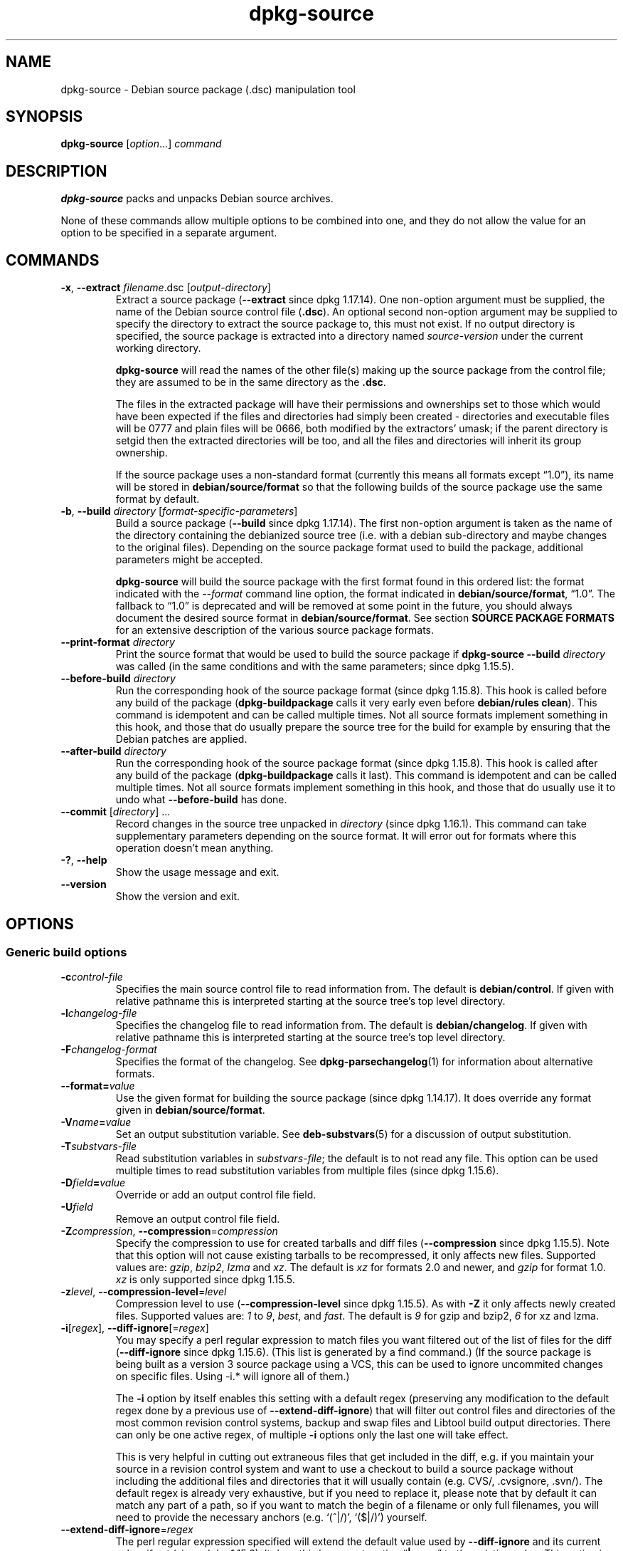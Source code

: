 .\" dpkg manual page - dpkg-source(1)
.\"
.\" Copyright © 1995-1996 Ian Jackson <ian@chiark.chu.cam.ac.uk>
.\" Copyright © 2000 Wichert Akkerman <wakkerma@debian.org>
.\" Copyright © 2006-2007 Frank Lichtenheld <djpig@debian.org>
.\" Copyright © 2006-2013 Guillem Jover <guillem@debian.org>
.\" Copyright © 2008-2011 Raphaël Hertzog <hertzog@debian.org>
.\" Copyright © 2010 Joey Hess <joeyh@debian.org>
.\"
.\" This is free software; you can redistribute it and/or modify
.\" it under the terms of the GNU General Public License as published by
.\" the Free Software Foundation; either version 2 of the License, or
.\" (at your option) any later version.
.\"
.\" This is distributed in the hope that it will be useful,
.\" but WITHOUT ANY WARRANTY; without even the implied warranty of
.\" MERCHANTABILITY or FITNESS FOR A PARTICULAR PURPOSE.  See the
.\" GNU General Public License for more details.
.\"
.\" You should have received a copy of the GNU General Public License
.\" along with this program.  If not, see <https://www.gnu.org/licenses/>.
.
.TH dpkg\-source 1 "2013-12-05" "Debian Project" "dpkg utilities"
.SH NAME
dpkg\-source \- Debian source package (.dsc) manipulation tool
.
.SH SYNOPSIS
.B dpkg\-source
.RI [ option "...] " command
.
.SH DESCRIPTION
.B dpkg\-source
packs and unpacks Debian source archives.

None of these commands allow multiple options to be combined into one,
and they do not allow the value for an option to be specified in a
separate argument.
.
.SH COMMANDS
.TP
.BR \-x ", " \-\-extract " \fIfilename\fP.dsc [\fIoutput-directory\fP]"
Extract a source package (\fB\-\-extract\fP since dpkg 1.17.14).
One non-option argument must be supplied,
the name of the Debian source control file
.RB ( .dsc ).
An optional second non-option argument may be supplied to specify the
directory to extract the source package to, this must not exist. If
no output directory is specified, the source package is extracted into
a directory named \fIsource\fR-\fIversion\fR under the current working
directory.

.B dpkg\-source
will read the names of the other file(s) making up the source package
from the control file; they are assumed to be in the same directory as
the
.BR .dsc .

The files in the extracted package will have their permissions and
ownerships set to those which would have been expected if the files
and directories had simply been created - directories and executable
files will be 0777 and plain files will be 0666, both modified by the
extractors' umask; if the parent directory is setgid then the
extracted directories will be too, and all the files and directories
will inherit its group ownership.

If the source package uses a non-standard format (currently this means all
formats except \(lq1.0\(rq), its name will be stored in
\fBdebian/source/format\fP so that the following builds of the source
package use the same format by default.

.TP
.BR \-b ", " \-\-build " \fIdirectory\fP [\fIformat-specific-parameters\fP]"
Build a source package (\fB\-\-build\fP since dpkg 1.17.14).
The first non-option argument is taken as the
name of the directory containing the debianized source tree (i.e. with a
debian sub-directory and maybe changes to the original files).
Depending on the source package format used to build the package,
additional parameters might be accepted.

\fBdpkg\-source\fP will build the source package with the first format
found in this ordered list:
the format indicated with the \fI\-\-format\fP command line option,
the format indicated in \fBdebian/source/format\fP,
\(lq1.0\(rq.
The fallback to \(lq1.0\(rq is deprecated and will be removed at some
point in the future, you should always document the desired source format
in \fBdebian/source/format\fP. See section \fBSOURCE PACKAGE FORMATS\fP
for an extensive description of the various source package formats.

.TP
.RI "\fB\-\-print\-format\fP " directory
Print the source format that would be used to build the source package if
\fBdpkg\-source \-\-build \fIdirectory\fR was called (in the same conditions
and with the same parameters; since dpkg 1.15.5).

.TP
.RI "\fB\-\-before\-build\fP " directory
Run the corresponding hook of the source package format (since dpkg 1.15.8).
This hook is
called before any build of the package (\fBdpkg\-buildpackage\fP calls it
very early even before \fBdebian/rules clean\fP). This command is
idempotent and can be called multiple times. Not all source formats
implement something in this hook, and those that do usually prepare the
source tree for the build for example by ensuring that the Debian patches
are applied.

.TP
.RI "\fB\-\-after\-build\fP " directory
Run the corresponding hook of the source package format (since dpkg 1.15.8).
This hook is
called after any build of the package (\fBdpkg\-buildpackage\fP calls it
last). This command is idempotent and can be called multiple times. Not
all source formats implement something in this hook, and those that do
usually use it to undo what \fB\-\-before\-build\fP has done.

.TP
.RI "\fB\-\-commit\fP [" directory "] ..."
Record changes in the source tree unpacked in \fIdirectory\fP
(since dpkg 1.16.1).
This command can take supplementary parameters depending on the source format.
It will error out for formats where this operation doesn't mean anything.

.TP
.BR \-? ", " \-\-help
Show the usage message and exit.
.TP
.BR \-\-version
Show the version and exit.
.
.SH OPTIONS
.SS Generic build options
.TP
.BI \-c control-file
Specifies the main source control file to read information from. The
default is
.BR debian/control .
If given with relative pathname this is interpreted starting at
the source tree's top level directory.
.TP
.BI \-l changelog-file
Specifies the changelog file to read information from. The
default is
.BR debian/changelog .
If given with relative pathname this is interpreted starting at
the source tree's top level directory.
.TP
.BI \-F changelog-format
Specifies the format of the changelog. See \fBdpkg\-parsechangelog\fP(1)
for information about alternative formats.
.TP
.BI \-\-format= value
Use the given format for building the source package (since dpkg 1.14.17).
It does override any format given in \fBdebian/source/format\fP.
.TP
.BI \-V name = value
Set an output substitution variable.
See \fBdeb\-substvars\fP(5) for a discussion of output substitution.
.TP
.BI \-T substvars-file
Read substitution variables in
.IR substvars-file ;
the default is to not read any file. This option can be used multiple
times to read substitution variables from multiple files (since dpkg 1.15.6).
.TP
.BI \-D field = value
Override or add an output control file field.
.TP
.BI \-U field
Remove an output control file field.
.TP
.BR \-Z "\fIcompression\fP, " \-\-compression =\fIcompression\fP
Specify the compression to use for created tarballs and diff files
(\fB\-\-compression\fP since dpkg 1.15.5).
Note that this option will not cause existing tarballs to be recompressed,
it only affects new files. Supported values are:
.IR gzip ", " bzip2 ", " lzma " and " xz .
The default is \fIxz\fP for formats 2.0 and newer, and \fIgzip\fP for
format 1.0. \fIxz\fP is only supported since dpkg 1.15.5.
.TP
.BR \-z "\fIlevel\fP, " \-\-compression\-level =\fIlevel\fP
Compression level to use (\fB\-\-compression\-level\fP since dpkg 1.15.5).
As with \fB\-Z\fP it only affects newly created
files. Supported values are:
.IR 1 " to " 9 ", " best ", and " fast .
The default is \fI9\fP for gzip and bzip2, \fI6\fP for xz and lzma.
.TP
.BR \-i "[\fIregex\fP], " \-\-diff\-ignore [=\fIregex\fP]
You may specify a perl regular expression to match files you want
filtered out of the list of files for the diff (\fB\-\-diff\-ignore\fP
since dpkg 1.15.6).
(This list is
generated by a find command.) (If the source package is being built as a
version 3 source package using a VCS, this can be used to ignore
uncommited changes on specific files. Using \-i.* will ignore all of them.)

The \fB\-i\fP option by itself enables this setting with a default regex
(preserving any modification to the default regex done by a previous use
of \fB\-\-extend\-diff\-ignore\fP) that will filter out control files and
directories of the most common revision control systems, backup and swap
files and Libtool build output directories. There can only be one active
regex, of multiple \fB\-i\fP options only the last one will take effect.

This is very helpful in cutting out extraneous files that get included
in the diff, e.g. if you maintain your source in a revision control
system and want to use a checkout to build a source package without
including the additional files and directories that it will usually
contain (e.g. CVS/, .cvsignore, .svn/). The default regex is already
very exhaustive, but if you need to replace it, please note that by
default it can match any part of a path, so if you want to match the
begin of a filename or only full filenames, you will need to provide
the necessary anchors (e.g. \(oq(^|/)\(cq, \(oq($|/)\(cq) yourself.
.TP
.BR \-\-extend\-diff\-ignore =\fIregex\fP
The perl regular expression specified will extend the default value used by
\fB\-\-diff\-ignore\fP and its current value, if set (since dpkg 1.15.6).
It does this by concatenating \(lq\fB|\fP\fIregex\fP\(rq to the existing value.
This option is convenient to use in \fBdebian/source/options\fP to exclude
some auto-generated files from the automatic patch generation.
.TP
.BR \-I "[\fIfile-pattern\fP], " \-\-tar\-ignore [=\fIfile-pattern\fP]
If this option is specified, the pattern will be passed to
.BR tar (1)'s
.B \-\-exclude
option when it is called to generate a .orig.tar or .tar file
(\fB\-\-tar\-ignore\fP since dpkg 1.15.6).
For
example, \fB\-I\fPCVS will make tar skip over CVS directories when generating
a .tar.gz file. The option may be repeated multiple times to list multiple
patterns to exclude.

\fB\-I\fP by itself adds default \fB\-\-exclude\fP options that will
filter out control files and directories of the most common revision
control systems, backup and swap files and Libtool build output
directories.
.PP
.B Note:
While they have similar purposes, \fB\-i\fP and \fB\-I\fP have very
different syntax and semantics. \fB\-i\fP can only be specified once and
takes a perl compatible regular expression which is matched against
the full relative path of each file. \fB\-I\fP can specified
multiple times and takes a filename pattern with shell wildcards.
The pattern is applied to the full relative path but also
to each part of the path individually. The exact semantic of tar's
\fB\-\-exclude\fP option is somewhat complicated, see
https://www.gnu.org/software/tar/manual/tar.html#wildcards for a full
documentation.

The default regex and patterns for both options can be seen
in the output of the \fB\-\-help\fP command.
.SS Generic extract options
.TP
.BI \-\-no\-copy
Do not copy original tarballs near the extracted source package
(since dpkg 1.14.17).
.TP
.BI \-\-no\-check
Do not check signatures and checksums before unpacking (since dpkg 1.14.17).
.TP
.BI \-\-require\-valid\-signature
Refuse to unpack the source package if it doesn't contain an OpenPGP
signature that can be verified (since dpkg 1.15.0) either with the user's
\fItrustedkeys.gpg\fP keyring, one of the vendor-specific keyrings, or one
of the official Debian keyrings
(\fI/usr/share/keyrings/debian\-keyring.gpg\fP
and \fI/usr/share/keyrings/debian\-maintainers.gpg\fP).
.TP
.B \-\-ignore\-bad\-version
Turns the bad source package version check into a non-fatal warning
(since dpkg 1.17.7).
This option should only be necessary when extracting ancient source
packages with broken versions, just for backwards compatibility.

.SH SOURCE PACKAGE FORMATS
If you don't know what source format to use, you should probably pick
either \(lq3.0 (quilt)\(rq or \(lq3.0 (native)\(rq.
See https://wiki.debian.org/Projects/DebSrc3.0 for information on the
deployment of those formats within Debian.

.SS Format: 1.0
A source package in this format consists either of a \fB.orig.tar.gz\fP
associated to a \fB.diff.gz\fP or a single \fB.tar.gz\fP (in that case
the package is said to be \fInative\fP).

.B Extracting

Extracting a native package is a simple extraction of the single
tarball in the target directory. Extracting a non-native package
is done by first unpacking the \fB.orig.tar.gz\fP and then applying
the patch contained in the \fB.diff.gz\fP file. The timestamp of
all patched files is reset to the extraction time of the source
package (this avoids timestamp skews leading to problems when
autogenerated files are patched). The diff can create new files (the whole
debian directory is created that way) but can't remove files (empty files
will be left over).

.B Building

Building a native package is just creating a single tarball with
the source directory. Building a non-native package involves
extracting the original tarball in a separate \(lq.orig\(rq directory and
regenerating the \fB.diff.gz\fP by comparing the source package
\fIdirectory\fP with the .orig directory.

.B Build options (with \-\-build):

If a second non-option argument is supplied it should be the name of the
original source directory or tarfile or the empty string if the package is
a Debian-specific one and so has no Debianisation diffs. If no second
argument is supplied then
.B dpkg\-source
will look for the original source tarfile
.IB package _ upstream-version .orig.tar.gz
or the original source directory
.IB directory .orig
depending on the \fB\-sX\fP arguments.

.BR \-sa ", " \-sp ", " \-sk ", " \-su " and " \-sr
will not overwrite existing tarfiles or directories. If this is
desired then
.BR \-sA ", " \-sP ", " \-sK ", " \-sU " and " \-sR
should be used instead.
.PP
.TP
.BR \-sk
Specifies to expect the original source as a tarfile, by default
.IB package _ upstream-version .orig.tar. extension \fR.
It will leave this original source in place as a tarfile, or copy it
to the current directory if it isn't already there. The
tarball will be unpacked into
.IB directory .orig
for the generation of the diff.
.TP
.B \-sp
Like
.B \-sk
but will remove the directory again afterwards.
.TP
.B \-su
Specifies that the original source is expected as a directory, by
default
.IB package - upstream-version .orig
and
.B dpkg\-source
will create a new original source archive from it.
.TP
.B \-sr
Like
.B \-su
but will remove that directory after it has been used.
.TP
.B \-ss
Specifies that the original source is available both as a directory
and as a tarfile. \fBdpkg\-source\fP will use the directory to create
the diff, but the tarfile to create the
.BR .dsc .
This option must be used with care - if the directory and tarfile do
not match a bad source archive will be generated.
.TP
.B \-sn
Specifies to not look for any original source, and to not generate a diff.
The second argument, if supplied, must be the empty string. This is
used for Debian-specific packages which do not have a separate
upstream source and therefore have no debianisation diffs.
.TP
.BR \-sa " or " \-sA
Specifies to look for the original source archive as a tarfile or as a
directory - the second argument, if any, may be either, or the empty
string (this is equivalent to using
.BR \-sn ).
If a tarfile is found it will unpack it to create the diff and remove
it afterwards (this is equivalent to
.BR \-sp );
if a directory is found it will pack it to create the original source
and remove it afterwards (this is equivalent to
.BR \-sr );
if neither is found it will assume that the package has no
debianisation diffs, only a straightforward source archive (this is
equivalent to
.BR \-sn ).
If both are found then \fBdpkg\-source\fP will ignore the directory,
overwriting it, if
.B \-sA
was specified (this is equivalent to
.BR \-sP )
or raise an error if
.B \-sa
was specified.
.B \-sA
is the default.
.TP
.B \-\-abort\-on\-upstream\-changes
The process fails if the generated diff contains changes to files
outside of the debian sub-directory (since dpkg 1.15.8).
This option is not allowed in
\fBdebian/source/options\fP but can be used in
\fBdebian/source/local\-options\fP.
.PP

.B Extract options (with \-\-extract):

In all cases any existing original source tree will be removed.
.TP
.B \-sp
Used when extracting then the original source (if any) will be left
as a tarfile. If it is not already located in the current directory
or if an existing but different file is there it will be copied there.
(\fBThis is the default\fP).
.TP
.B \-su
Unpacks the original source tree.
.TP
.B \-sn
Ensures that the original source is neither copied to the current
directory nor unpacked. Any original source tree that was in the
current directory is still removed.
.PP
All the
.BI \-s X
options are mutually exclusive. If you specify more than one only the
last one will be used.
.TP
.B \-\-skip\-debianization
Skips application of the debian diff on top of the upstream sources
(since dpkg 1.15.1).
.
.SS Format: 2.0
Extraction supported since dpkg 1.13.9, building supported since dpkg 1.14.8.
Also known as wig&pen. This format is not recommended for wide-spread
usage, the format \(lq3.0 (quilt)\(rq replaces it.
Wig&pen was the first specification of a new-generation source package format.

The behaviour of this format is the same as the \(lq3.0 (quilt)\(rq format
except that it doesn't use an explicit list of patches. All files in
\fBdebian/patches/\fP matching the perl regular expression \fB[\\w\-]+\fP
must be valid patches: they are applied at extraction time.

When building a new source package, any change to the upstream source
is stored in a patch named \fBzz_debian\-diff\-auto\fP.
.
.SS Format: 3.0 (native)
Supported since dpkg 1.14.17.
This format is an extension of the native package format as defined
in the 1.0 format. It supports all compression methods and
will ignore by default any VCS specific files and directories
as well as many temporary files (see default value associated to
\fB\-I\fP option in the \fB\-\-help\fP output).
.
.SS Format: 3.0 (quilt)
Supported since dpkg 1.14.17.
A source package in this format contains at least
an original tarball (\fB.orig.tar.\fP\fIext\fP where \fIext\fP can be
\fBgz\fP, \fBbz2\fP, \fBlzma\fP and \fBxz\fP) and a debian tarball
(\fB.debian.tar.\fP\fIext\fP). It can also contain additional original
tarballs (\fB.orig\-\fP\fIcomponent\fP\fB.tar.\fP\fIext\fP).
\fIcomponent\fP can only contain alphanumeric characters and hyphens
(\(oq\-\(cq).
.PP
.B Extracting
.PP
The main original tarball is extracted first, then all additional original
tarballs are extracted in subdirectories named after the \fIcomponent\fP
part of their filename (any pre-existing directory is replaced). The
debian tarball is extracted on top of the source directory after prior
removal of any pre-existing \fBdebian\fP directory. Note that the
debian tarball must contain a \fBdebian\fP sub-directory but it
can also contain binary files outside of that directory (see
\fB\-\-include\-binaries\fP option).
.PP
All patches listed in \fBdebian/patches/debian.series\fP or
\fBdebian/patches/series\fP are then applied.
If the former file is used and the latter one doesn't exist (or is a
symlink), then the latter is replaced with a symlink to the former. This
is meant to simplify usage of \fBquilt\fP to manage the set of patches. Note
however that while \fBdpkg\-source\fP parses correctly series files with
explicit options used for patch application (stored on each line
after the patch filename and one or more spaces), it does ignore those
options and always expect patches that can be applied with the \fB\-p1\fP
option of \fBpatch\fP. It will thus emit a warning when it encounters
such options, and the build is likely to fail.
.PP
The timestamp of all patched files is reset to the extraction time of
the source package (this avoids timestamp skews leading to problems
when autogenerated files are patched).
.PP
Contrary to \fBquilt\fP's default behaviour, patches are expected to apply
without any fuzz. When that is not the case, you should refresh such
patches with \fBquilt\fP, or \fBdpkg\-source\fP will error out while
trying to apply them.
.PP
Similarly to \fBquilt\fP's default behaviour, the patches can remove
files too.
.PP
The file \fB.pc/applied\-patches\fP is created if some
patches have been applied during the extraction.
.PP
.B Building
.PP
All original tarballs found in the current directory are extracted in a
temporary directory by following the same logic as for the unpack, the
debian directory is copied over in the temporary directory, and all
patches except the automatic patch (\fBdebian\-changes\-\fP\fIversion\fP
or \fBdebian\-changes\fP, depending on \fB\-\-single\-debian\-patch\fP) are
applied. The temporary directory is compared to the source package
directory. When the diff is non-empty, the build fails unless
\fB\-\-single\-debian\-patch\fP or \fB\-\-auto\-commit\fP
has been used, in which case the diff is stored in the automatic patch.
If the automatic patch is created/deleted, it's added/removed from the
series file and from the \fBquilt\fP metadata.

Any change
on a binary file is not representable in a diff and will thus lead to a
failure unless the maintainer deliberately decided to include that
modified binary file in the debian tarball (by listing it in
\fBdebian/source/include\-binaries\fP). The build will also fail if it
finds binary files in the debian sub-directory unless they have been
whitelisted through \fBdebian/source/include\-binaries\fP.

The updated debian directory and the list of modified binaries is then
used to generate the debian tarball.

The automatically generated diff doesn't include changes on VCS specific
files as well as many temporary files (see default value associated to
\fB\-i\fP option in the \fB\-\-help\fP output). In particular, the
\fB.pc\fP directory used by \fBquilt\fP is ignored during generation of the
automatic patch.

Note: \fBdpkg\-source\fP \fB\-\-before\-build\fP (and \fB\-\-build\fP) will
ensure that all patches listed in the series file are applied so that a
package build always has all patches applied. It does this by finding
unapplied patches (they are listed in the \fBseries\fP file but not in
\fB.pc/applied\-patches\fP), and if the first patch in that set can be
applied without errors, it will apply them all. The option
\fB\-\-no\-preparation\fP can be used to disable this
behavior.

.PP
.B Recording changes
.TP
.RI "\fB\-\-commit\fP [" directory "] [" patch-name "] [" patch-file ]
Generates a patch corresponding to the local changes that are not managed
by the \fBquilt\fP patch system and integrates it in the patch system under
the name \fIpatch-name\fP. If the name is missing, it will be asked
interactively. If \fIpatch-file\fP is given, it is used as the patch
corresponding to the local changes to integrate. Once integrated, an
editor is launched so that you can edit the meta-information in the patch
header.

Passing \fIpatch-file\fP is mainly useful after a build failure that
pre-generated this file, and on this ground the given file is removed
after integration. Note also that the changes contained in the patch file
must already be applied on the tree and that the files modified by the
patch must not have supplementary unrecorded changes.

If the patch generation detects modified binary files, they will be
automatically added to \fBdebian/source/include\-binaries\fP so that
they end up in the debian tarball (exactly like \fBdpkg-source
\-\-include\-binaries \-\-build\fP would do).
.PP
.B Build options
.TP
.BI \-\-allow\-version\-of\-quilt\-db= version
Allow \fBdpkg\-source\fP to build the source package if the version of
the \fBquilt\fP metadata is the one specified, even if \fBdpkg\-source\fP
doesn't know about it (since dpkg 1.15.5.4).
Effectively this says that the given version of the
\fBquilt\fP metadata is compatible with the version 2 that \fBdpkg\-source\fP
currently supports. The version of the \fBquilt\fP metadata is stored in
\fB.pc/.version\fP.
.TP
.B \-\-include\-removal
Do not ignore removed files and include them in the automatically
generated patch.
.TP
.B \-\-include\-timestamp
Include timestamp in the automatically generated patch.
.TP
.B \-\-include\-binaries
Add all modified binaries in the debian tarball. Also add them to
\fBdebian/source/include\-binaries\fP: they will be added by default
in subsequent builds and this option is thus no more needed.
.TP
.B \-\-no\-preparation
Do not try to prepare the build tree by applying patches which are
apparently unapplied (since dpkg 1.14.18).
.TP
.B \-\-single\-debian\-patch
Use \fBdebian/patches/debian\-changes\fP instead of
\fBdebian/patches/debian\-changes\-\fP\fIversion\fP for the name of the
automatic patch generated during build (since dpkg 1.15.5.4).
This option is particularly
useful when the package is maintained in a VCS and a patch set can't reliably
be generated. Instead the current diff with upstream should be stored in a
single patch. The option would be put in \fBdebian/source/local\-options\fP
and would be accompanied by a \fBdebian/source/local\-patch\-header\fP file
explaining how the Debian changes can be best reviewed, for example in the
VCS that is used.
.TP
.B \-\-create\-empty\-orig
Automatically create the main original tarball as empty if it's missing
and if there are supplementary original tarballs (since dpkg 1.15.6).
This option is meant to
be used when the source package is just a bundle of multiple upstream
software and where there's no \(lqmain\(rq software.
.TP
.B \-\-no\-unapply\-patches, \-\-unapply\-patches
By default, \fBdpkg\-source\fP will automatically unapply the patches in the
\fB\-\-after\-build\fP hook if it did apply them during
\fB\-\-before\-build\fP (\fB\-\-unapply\-patches\fP since dpkg 1.15.8,
\fB\-\-no\-unapply\-patches\fP since dpkg 1.16.5).
Those options allow you to forcefully disable
or enable the patch unapplication process. Those options are only allowed
in \fBdebian/source/local\-options\fP so that all generated source
packages have the same behavior by default.
.TP
.B \-\-abort\-on\-upstream\-changes
The process fails if an automatic patch has been generated
(since dpkg 1.15.8).
This option
can be used to ensure that all changes were properly recorded in separate
\fBquilt\fP patches prior to the source package build. This option is not
allowed in \fBdebian/source/options\fP but can be used in
\fBdebian/source/local\-options\fP.
.TP
.B \-\-auto\-commit
The process doesn't fail if an automatic patch has been generated, instead
it's immediately recorded in the \fBquilt\fP series.

.PP
.B Extract options
.TP
.B \-\-skip\-debianization
Skips extraction of the debian tarball on top of the upstream sources
(since dpkg 1.15.1).
.TP
.B \-\-skip\-patches
Do not apply patches at the end of the extraction (since dpkg 1.14.18).
.
.SS Format: 3.0 (custom)
Supported since dpkg 1.14.17.
This format is special.
It doesn't represent a real source package
format but can be used to create source packages with arbitrary files.
.PP
.B Build options
.PP
All non-option arguments are taken as files to integrate in the
generated source package. They must exist and are preferably
in the current directory. At least one file must be given.
.TP
.BI \-\-target\-format= value
\fBRequired\fP. Defines the real format of the generated source package.
The generated .dsc file will contain this value in its \fBFormat\fP field
and not \(lq3.0 (custom)\(rq.
.
.SS Format: 3.0 (git)
Supported since dpkg 1.14.17.
This format is experimental.
.PP
A source package in this format consists of a
single bundle of a git repository \fB.git\fP to hold the source of a package.
There may also be a \fB.gitshallow\fP file listing revisions for a shallow
git clone.
.PP
.B Extracting
.PP
The bundle is cloned as a git repository to the target directory.
If there is a gitshallow file, it is installed as \fI.git/shallow\fP inside
the cloned git repository.
.PP
Note that by default the new repository will have the same branch checked
out that was checked out in the original source.
(Typically \(lqmaster\(rq, but it could be anything.)
Any other branches will be available under \fIremotes/origin/\fP.
.PP
.B Building
.PP
Before going any further, some checks are done to ensure that we
don't have any non-ignored uncommitted changes.
.PP
\fBgit\-bundle\fP(1) is used to generate a bundle of the git repository.
By default, all branches and tags in the repository are included in the
bundle.
.PP
.B Build options
.TP
.BI \-\-git\-ref= ref
Allows specifying a git ref to include in the git bundle. Use disables
the default behavior of including all branches and tags. May be specified
multiple times. The \fIref\fP can be the name of a branch or tag to
include. It may also be any parameter that can be passed to
\fBgit\-rev\-list\fP(1). For example, to include only
the master branch, use \fB\-\-git\-ref=\fPmaster. To include all tags and
branches, except for the private branch, use \fB\-\-git\-ref=\fP\-\-all
\fB\-\-git\-ref=\fP^private
.TP
.BI \-\-git\-depth= number
Creates a shallow clone with a history truncated to the specified number of
revisions.
.SS Format: 3.0 (bzr)
Supported since dpkg 1.14.17.
This format is experimental.
It generates a single tarball containing the bzr repository.
.PP
.B Extracting
.PP
The tarball is unpacked and then bzr is used to checkout the current
branch.
.PP
.B Building
.PP
Before going any further, some checks are done to ensure that we
don't have any non-ignored uncommitted changes.
.PP
Then the VCS specific part of the source directory is copied over to a
temporary directory. Before this temporary directory is packed in a tarball,
various cleanup are done to save space.
.SH DIAGNOSTICS
.SS no source format specified in debian/source/format
The file \fBdebian/source/format\fP should always exist and indicate the
desired source format. For backwards compatibility, format \(lq1.0\(rq is
assumed when the file doesn't exist but you should not rely on this:
at some point in the future \fBdpkg\-source\fP will be modified to fail
when that file doesn't exist.

The rationale is that format \(lq1.0\(rq is no longer the recommended format,
you should usually pick one of the newer formats (\(lq3.0 (quilt)\(rq, \(lq3.0
(native)\(rq) but \fBdpkg\-source\fP will not do this automatically for you.
If you want to continue using the old format, you should be explicit about
it and put \(lq1.0\(rq in \fBdebian/source/format\fP.
.SS the diff modifies the following upstream files
When using source format \(lq1.0\(rq it is usually a bad idea to modify
upstream files directly as the changes end up hidden and mostly
undocumented in the .diff.gz file. Instead you should store your changes
as patches in the debian directory and apply them at build-time. To avoid
this complexity you can also use the format \(lq3.0 (quilt)\(rq that offers
this natively.
.SS cannot represent change to \fIfile\fP
Changes to upstream sources are usually stored with patch files, but not
all changes can be represented with patches: they can only alter the
content of plain text files. If you try replacing a file with something of
a different type (for example replacing a plain file with a symlink or a
directory), you will get this error message.
.SS newly created empty file \fIfile\fB will not be represented in diff
Empty files can't be created with patch files. Thus this change is not
recorded in the source package and you are warned about it.
.SS executable mode \fIperms\fB of \fIfile\fB will not be represented in diff
Patch files do not record permissions of files and thus executable
permissions are not stored in the source package. This warning reminds you
of that fact.
.SS special mode \fIperms\fB of \fIfile\fB will not be represented in diff
Patch files do not record permissions of files and thus modified
permissions are not stored in the source package. This warning reminds you
of that fact.
.SH FILE FORMATS
.SS debian/source/format
This file contains on a single line the format that should be used to
build the source package (possible formats are described above). No leading
or trailing spaces are allowed.
.SS debian/source/include\-binaries
This file contains a list of binary files (one per line) that should be
included in the debian tarball. Leading and trailing spaces are stripped.
Lines starting with \(oq\fB#\fP\(cq are comments and are skipped.
Empty lines are ignored.
.SS debian/source/options
This file contains a list of long options that should be automatically
prepended to the set of command line options of a \fBdpkg\-source \-\-build\fR
or \fBdpkg\-source \-\-print\-format\fR call. Options like
\fB\-\-compression\fR and \fB\-\-compression\-level\fR are well suited for
this file.
.P
Each option should be put on a separate line. Empty lines and lines
starting with \(oq\fB#\fP\(cq are ignored.
The leading \(oq\fB\-\-\fP\(cq should be stripped and short options are
not allowed.
Optional spaces are allowed around the \(oq\fB=\fP\(cq symbol and optional
quotes are allowed around the value.
Here's an example of such a file:
.P
  # let dpkg\-source create a debian.tar.bz2 with maximal compression
  compression = "bzip2"
  compression\-level = 9
  # use debian/patches/debian\-changes as automatic patch
  single\-debian\-patch
  # ignore changes on config.{sub,guess}
  extend-diff-ignore = "(^|/)(config\.sub|config\.guess)$"
.P
Note: \fBformat\fR options are not accepted in this file, you should
use \fBdebian/source/format\fR instead.
.SS debian/source/local\-options
Exactly like \fBdebian/source/options\fP except that the file is not
included in the generated source package. It can be useful to store
a preference tied to the maintainer or to the VCS repository where
the source package is maintained.
.SS debian/source/local\-patch\-header \fRand\fP debian/source/patch\-header
Free form text that is put on top of the automatic patch generated
in formats \(lq2.0\(rq or \(lq3.0 (quilt)\(rq. \fBlocal\-patch\-header\fP is not
included in the generated source package while \fBpatch\-header\fP is.
.SS debian/patches/series
This file lists all patches that have to be applied (in the given order)
on top of the upstream source package. Leading and trailing spaces are
stripped.
Lines starting with \(oq\fB#\fP\(cq are comments and are skipped.
Empty lines are ignored.
Remaining lines start with a patch filename (relative
to the \fBdebian/patches/\fP directory) up to the first space character or
the end of line. Optional \fBquilt\fP options can follow up to the end of line
or the first \(oq\fB#\fP\(cq preceded by one or more spaces (which marks the
start of a comment up to the end of line).
.SH BUGS
The point at which field overriding occurs compared to certain
standard output field settings is rather confused.
.SH SEE ALSO
.BR dpkg\-deb (1),
.BR dpkg (1),
.BR dselect (1).

